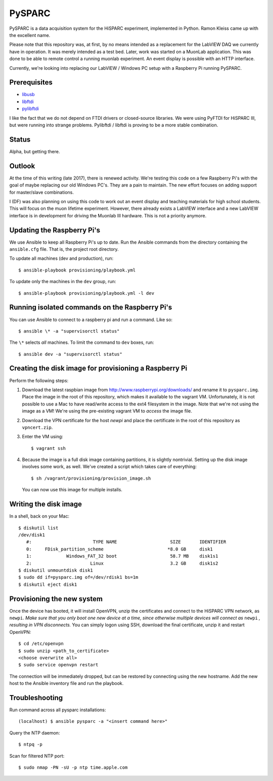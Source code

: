 PySPARC
=======

PySPARC is a data acquisition system for the HiSPARC experiment,
implemented in Python.  Ramon Kleiss came up with the excellent name.

Please note that this repository was, at first, by no means intended as a
replacement for the LabVIEW DAQ we currently have in operation.  It was
merely intended as a test bed.  Later, work was started on a MuonLab
application.  This was done to be able to remote control a running muonlab
experiment.  An event display is possible with an HTTP interface.

Currently, we're looking into replacing our LabVIEW / Windows PC setup
with a Raspberry Pi running PySPARC.


Prerequisites
-------------

* `libusb <http://libusb.info>`_
* `libftdi <http://www.intra2net.com/en/developer/libftdi/>`_
* `pylibftdi <https://bitbucket.org/codedstructure/pylibftdi>`_

I like the fact that we do not depend on FTDI drivers or closed-source
libraries.  We were using PyFTDI for HiSPARC III, but were running into
strange problems. Pylibftdi / libftdi is proving to be a more stable
combination.


Status
------

Alpha, but getting there.


Outlook
-------

At the time of this writing (late 2017), there is renewed activity.  We're
testing this code on a few Raspberry Pi's with the goal of maybe replacing our
old Windows PC's.  They are a pain to maintain.  The new effort focuses on
adding support for master/slave combinations.

I (DF) was also planning on using this code to work out an event display
and teaching materials for high school students.  This will focus on the
muon lifetime experiment. However, there already exists a LabVIEW
interface and a new LabVIEW interface is in development for driving the
Muonlab III hardware.  This is not a priority anymore.


Updating the Raspberry Pi's
---------------------------

We use Ansible to keep all Raspberry Pi's up to date. Run the Ansible commands
from the directory containing the ``ansible.cfg`` file. That is, the project
root directory.

To update all machines (dev and production), run::

    $ ansible-playbook provisioning/playbook.yml

To update only the machines in the ``dev`` group, run::

    $ ansible-playbook provisioning/playbook.yml -l dev


Running isolated commands on the Raspberry Pi's
-----------------------------------------------

You can use Ansible to connect to a raspberry pi and run a command. Like so::

    $ ansible \* -a "supervisorctl status"

The ``\*`` selects *all* machines. To limit the command to ``dev`` boxes, run::

    $ ansible dev -a "supervisorctl status"


Creating the disk image for provisioning a Raspberry Pi
-------------------------------------------------------

Perform the following steps:

#. Download the latest raspbian image from
   http://www.raspberrypi.org/downloads/ and rename it to ``pysparc.img``.
   Place the image in the root of this repository, which makes it
   available to the vagrant VM.  Unfortunately, it is not possible to use
   a Mac to have read/write access to the ext4 filesystem in the image.
   Note that we're not using the image as a VM!  We're using the
   pre-existing vagrant VM to *access* the image file.
#. Download the VPN certificate for the host *newpi* and place the
   certificate in the root of this repository as ``vpncert.zip``.
#. Enter the VM using::

      $ vagrant ssh

#. Because the image is a full disk image containing partitions, it is
   slightly nontrivial.  Setting up the disk image involves some work, as
   well.  We've created a script which takes care of everything::

      $ sh /vagrant/provisioning/provision_image.sh

   You can now use this image for multiple installs.


Writing the disk image
----------------------

In a shell, back on your Mac::

   $ diskutil list
   /dev/disk1
      #:                       TYPE NAME                    SIZE       IDENTIFIER
      0:     FDisk_partition_scheme                        *8.0 GB     disk1
      1:             Windows_FAT_32 boot                    58.7 MB    disk1s1
      2:                      Linux                         3.2 GB     disk1s2
   $ diskutil unmountdisk disk1
   $ sudo dd if=pysparc.img of=/dev/rdisk1 bs=1m
   $ diskutil eject disk1


Provisioning the new system
---------------------------

Once the device has booted, it will install OpenVPN, unzip the
certificates and connect to the HiSPARC VPN network, as ``newpi``. *Make
sure that you only boot one new device at a time, since otherwise multiple
devices will connect as* ``newpi`` *, resulting in VPN disconnects.* You
can simply logon using SSH, download the final certificate, unzip it and
restart OpenVPN::

   $ cd /etc/openvpn
   $ sudo unzip <path_to_certificate>
   <choose overwrite all>
   $ sudo service openvpn restart

The connection will be immediately dropped, but can be restored by
connecting using the new hostname.  Add the new host to the Ansible
inventory file and run the playbook.


Troubleshooting
---------------

Run command across all pysparc installations::

   (localhost) $ ansible pysparc -a "<insert command here>"

Query the NTP daemon::

   $ ntpq -p

Scan for filtered NTP port::

   $ sudo nmap -PN -sU -p ntp time.apple.com
